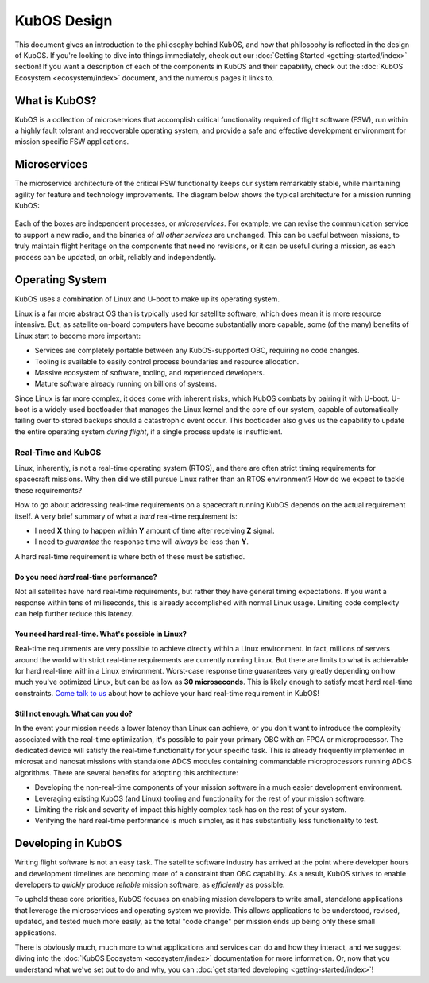 KubOS Design
============

This document gives an introduction to the philosophy behind KubOS, and how that philosophy is reflected in the design of KubOS.
If you're looking to dive into things immediately, check out our :doc:`Getting Started <getting-started/index>` section!
If you want a description of each of the components in KubOS and their capability, check out the :doc:`KubOS Ecosystem <ecosystem/index>` document, and the numerous pages it links to.

What is KubOS?
--------------

KubOS is a collection of microservices that accomplish critical functionality required of flight software (FSW),
run within a highly fault tolerant and recoverable operating system,
and provide a safe and effective development environment for mission specific FSW applications.

Microservices
-------------

The microservice architecture of the critical FSW functionality keeps our system remarkably stable,
while maintaining agility for feature and technology improvements.
The diagram below shows the typical architecture for a mission running KubOS:

.. figure:: images/mission_diagram.png
    :align: center

Each of the boxes are independent processes, or *microservices*.
For example, we can revise the communication service to support a new radio, and the binaries of *all other services* are unchanged.
This can be useful between missions, to truly maintain flight heritage on the components that need no revisions,
or it can be useful during a mission, as each process can be updated, on orbit, reliably and independently.

Operating System
----------------

KubOS uses a combination of Linux and U-boot to make up its operating system.

Linux is a far more abstract OS than is typically used for satellite software,
which does mean it is more resource intensive.
But, as satellite on-board computers have become substantially more capable,
some (of the many) benefits of Linux start to become more important:

- Services are completely portable between any KubOS-supported OBC, requiring no code changes.
- Tooling is available to easily control process boundaries and resource allocation.
- Massive ecosystem of software, tooling, and experienced developers.
- Mature software already running on billions of systems.

Since Linux is far more complex, it does come with inherent risks, which KubOS combats by pairing it with U-boot.
U-boot is a widely-used bootloader that manages the Linux kernel and the core of our system,
capable of automatically failing over to stored backups should a catastrophic event occur.
This bootloader also gives us the capability to update the entire operating system *during flight*, if a single process update is insufficient.

.. _real-time:

Real-Time and KubOS
^^^^^^^^^^^^^^^^^^^

Linux, inherently, is not a real-time operating system (RTOS), and there are often strict timing requirements for spacecraft missions.
Why then did we still pursue Linux rather than an RTOS environment?
How do we expect to tackle these requirements?

How to go about addressing real-time requirements on a spacecraft running KubOS depends on the actual requirement itself.
A very brief summary of what a *hard* real-time requirement is:

- I need **X** thing to happen within **Y** amount of time after receiving **Z** signal.
- I need to *guarantee* the response time will *always* be less than **Y**.

A hard real-time requirement is where both of these must be satisfied.

Do you need *hard* real-time performance?
~~~~~~~~~~~~~~~~~~~~~~~~~~~~~~~~~~~~~~~~~

Not all satellites have hard real-time requirements, but rather they have general timing expectations.
If you want a response within tens of milliseconds, this is already accomplished with normal Linux usage.
Limiting code complexity can help further reduce this latency.

You need hard real-time. What's possible in Linux?
~~~~~~~~~~~~~~~~~~~~~~~~~~~~~~~~~~~~~~~~~~~~~~~~~~

Real-time requirements are very possible to achieve directly within a Linux environment.
In fact, millions of servers around the world with strict real-time requirements are currently running Linux.
But there are limits to what is achievable for hard real-time within a Linux environment.
Worst-case response time guarantees vary greatly depending on how much you've optimized Linux,
but can be as low as **30 microseconds**.
This is likely enough to satisfy most hard real-time constraints.
`Come talk to us <https://slack.kubos.co/>`__ about how to achieve your hard real-time requirement in KubOS!

Still not enough. What can you do?
~~~~~~~~~~~~~~~~~~~~~~~~~~~~~~~~~~

In the event your mission needs a lower latency than Linux can achieve,
or you don't want to introduce the complexity associated with the real-time optimization,
it's possible to pair your primary OBC with an FPGA or microprocessor.
The dedicated device will satisfy the real-time functionality for your specific task.
This is already frequently implemented in microsat and nanosat missions with standalone ADCS modules containing commandable microprocessors running ADCS algorithms.
There are several benefits for adopting this architecture:

- Developing the non-real-time components of your mission software in a much easier development environment.
- Leveraging existing KubOS (and Linux) tooling and functionality for the rest of your mission software.
- Limiting the risk and severity of impact this highly complex task has on the rest of your system.
- Verifying the hard real-time performance is much simpler, as it has substantially less functionality to test.

Developing in KubOS
-------------------

Writing flight software is not an easy task.
The satellite software industry has arrived at the point where developer hours and development timelines are becoming more of a constraint than OBC capability.
As a result, KubOS strives to enable developers to *quickly* produce *reliable* mission software, as *efficiently* as possible.

To uphold these core priorities, KubOS focuses on enabling mission developers to write small, standalone applications that leverage the microservices and operating system we provide.
This allows applications to be understood, revised, updated, and tested much more easily, as the total "code change" per mission ends up being only these small applications.

There is obviously much, much more to what applications and services can do and how they interact, and we suggest diving into the :doc:`KubOS Ecosystem <ecosystem/index>` documentation for more information.
Or, now that you understand what we've set out to do and why, you can :doc:`get started developing <getting-started/index>`!
